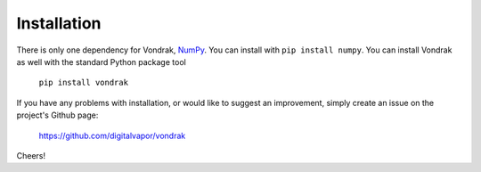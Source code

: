 ============
Installation
============

There is only one dependency for Vondrak, `NumPy <http://www.numpy.org/>`_. You can install with ``pip install numpy``. You can install Vondrak as well with the standard Python package tool

    ``pip install vondrak``

If you have any problems with installation, or would like to suggest an improvement, simply create an issue on the project's Github page:

    https://github.com/digitalvapor/vondrak

Cheers!
